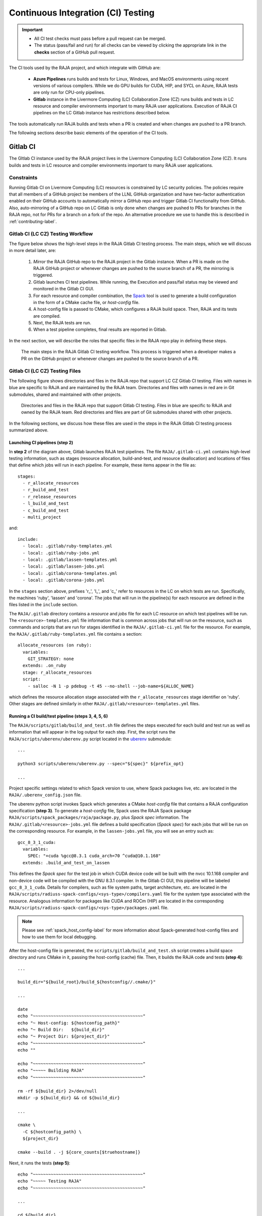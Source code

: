 .. ##
.. ## Copyright (c) 2016-22, Lawrence Livermore National Security, LLC
.. ## and RAJA project contributors. See the RAJA/LICENSE file
.. ## for details.
.. ##
.. ## SPDX-License-Identifier: (BSD-3-Clause)
.. ##

.. _ci-label:

************************************
Continuous Integration (CI) Testing
************************************

.. important:: * All CI test checks must pass before a pull request can be
                 merged.
               * The status (pass/fail and run) for all checks can be viewed by
                 clicking the appropriate link in the **checks** section of a
                 GitHub pull request.

The CI tools used by the RAJA project, and which integrate with GitHub are:

  * **Azure Pipelines** runs builds and tests for Linux, Windows, and MacOS 
    environments using recent versions of various compilers. While we do GPU 
    builds for CUDA, HIP, and SYCL on Azure, RAJA tests are only run for 
    CPU-only pipelines.

  * **Gitlab** instance in the Livermore Computing (LC) Collaboration Zone (CZ)
    runs builds and tests in LC resource and compiler environments
    important to many RAJA user applications. Execution of RAJA CI 
    pipelines on the LC Gitlab instance has restrictions described below.

The tools automatically run RAJA builds and tests when a PR is created and 
when changes are pushed to a PR branch.

The following sections describe basic elements of the operation of the CI tools.

.. _gitlab_ci-label:

=========
Gitlab CI
=========

The GItlab CI instance used by the RAJA project lives in the Livermore 
Computing (LC) Collaboration Zone (CZ). It runs builds and tests in LC 
resource and compiler environments important to many RAJA user applications.

Constraints
-----------

Running Gitlab CI on Livermore Computing (LC) resources is constrained by LC 
security policies. The policies require that all members of a GitHub project 
be members of the LLNL GitHub organization and have two-factor authentication 
enabled on their GitHub accounts to automatically mirror a GitHub repo and
trigger Gitlab CI functionality from GitHub. Also, auto-mirroring of a GitHub 
repo on LC Gitlab is only done when changes are pushed to PRs for branches
in the RAJA repo, not for PRs for a branch on a fork of the repo. An alternative
procedure we use to handle this is described in :ref:`contributing-label`.

Gitlab CI (LC CZ) Testing Workflow
--------------------------------------

The figure below shows the high-level steps in the RAJA Gitlab CI testing 
process. The main steps, which we will discuss in more detail later, are:

  #. *Mirror* the RAJA GitHub repo to the RAJA project in the Gitlab instance. 
     When a PR is made on the RAJA GitHub project or whenever changes are 
     pushed to the source branch of a PR, the mirroring is triggered.
  #. Gitlab launches CI test pipelines. While running, the Execution and 
     pass/fail status may be viewed and monitored in the Gitlab CI GUI.
  #. For each resource and compiler combination, the 
     `Spack <https://github.com/spack/spack>`_ tool is used to generate a build 
     configuration in the form of a CMake cache file, or *host-config* file.
  #. A host-config file is passed to CMake, which configures a RAJA build 
     space.  Then, RAJA and its tests are compiled.
  #. Next, the RAJA tests are run.
  #. When a test pipeline completes, final results are reported in Gitlab.

In the next section, we will describe the roles that specific files in the 
RAJA repo play in defining these steps.

.. figure:: ./figures/RAJA-Gitlab-Workflow2.png

   The main steps in the RAJA Gitlab CI testing workflow. This process is
   triggered when a developer makes a PR on the GitHub project or whenever 
   changes are pushed to the source branch of a PR.

Gitlab CI (LC CZ) Testing Files
--------------------------------------

The following figure shows directories and files in the RAJA repo that 
support LC CZ Gitlab CI testing. Files with names in blue are specific to RAJA 
and are maintained by the RAJA team. Directories and files with names in red are
in Git submodules, shared and maintained with other projects.

.. figure:: ./figures/RAJA-Gitlab-Files.png

   Directories and files in the RAJA repo that support Gitlab CI testing.
   Files in blue are specific to RAJA and owned by the RAJA team. Red 
   directories and files are part of Git submodules shared with other 
   projects.

In the following sections, we discuss how these files are used in the 
steps in the RAJA Gitlab CI testing process summarized above.

Launching CI pipelines (step 2) 
^^^^^^^^^^^^^^^^^^^^^^^^^^^^^^^^

In **step 2** of the diagram above, Gitlab launches RAJA test pipelines.
The file ``RAJA/.gitlab-ci.yml`` contains high-level testing information, 
such as stages (resource allocation, build-and-test, and resource 
deallocation) and locations of files that define which jobs will run
in each pipeline. For example, these items appear in the file as::

  stages:
    - r_allocate_resources
    - r_build_and_test
    - r_release_resources
    - l_build_and_test
    - c_build_and_test
    - multi_project

and:: 

  include:
    - local: .gitlab/ruby-templates.yml
    - local: .gitlab/ruby-jobs.yml
    - local: .gitlab/lassen-templates.yml
    - local: .gitlab/lassen-jobs.yml
    - local: .gitlab/corona-templates.yml
    - local: .gitlab/corona-jobs.yml

In the ``stages`` section above, prefixes 'r_', 'l_', and 'c_' refer to 
resources in the LC on which tests are run. Specifically, the machines 'ruby',
'lassen' and 'corona'. The jobs that will run in the pipeline(s) for each 
resource are defined in the files listed in the ``include`` section. 

The ``RAJA/.gitlab`` directory contains a *resource* and *jobs* file for each 
LC resource on which test pipelines will be run. The 
``<resource>-templates.yml`` file information that is common across jobs that
will run on the resource, such as commands and scripts that are run for stages 
identified in the ``RAJA/.gitlab-ci.yml`` file for the resource. For
example, the ``RAJA/.gitlab/ruby-templates.yml`` file contains a section::

  allocate_resources (on ruby):
    variables:
      GIT_STRATEGY: none
    extends: .on_ruby
    stage: r_allocate_resources
    script:
      - salloc -N 1 -p pdebug -t 45 --no-shell --job-name=${ALLOC_NAME}

which defines the resource allocation stage associated with the 
``r_allocate_resources`` stage identifier on 'ruby'. Other stages are defined 
similarly in other ``RAJA/.gitlab/<resource>-templates.yml`` files.

Running a CI build/test pipeline  (steps 3, 4, 5, 6)
^^^^^^^^^^^^^^^^^^^^^^^^^^^^^^^^^^^^^^^^^^^^^^^^^^^^^

The ``RAJA/scripts/gitlab/build_and_test.sh`` file defines the steps executed
for each build and test run as well as information that will appear in the 
log output for each step. First, the script runs the 
``RAJA/scripts/uberenv/uberenv.py`` script located in the 
`uberenv <https://github.com/LLNL/uberenv>`_ submodule::

  ...

  python3 scripts/uberenv/uberenv.py --spec="${spec}" ${prefix_opt}

  ...

Project specific settings related to which Spack version to use, where 
Spack packages live, etc. are located in the ``RAJA/.uberenv_config.json``
file.

The uberenv python script invokes Spack which generates a CMake *host-config* 
file that contains a RAJA configuration specification **(step 3)**. To generate
a *host-config* file, Spack uses the RAJA Spack package 
``RAJA/scripts/spack_packages/raja/package.py``, plus *Spack spec* information. 
The ``RAJA/.gitlab/<resource>-jobs.yml`` file defines a build specification
(*Spack spec*) for each jobs that will be run on the corresponding resource. 
For example, in the ``lassen-jobs.yml`` file, you will see an entry such as::

  gcc_8_3_1_cuda:
    variables:
      SPEC: "+cuda %gcc@8.3.1 cuda_arch=70 ^cuda@10.1.168"
    extends: .build_and_test_on_lassen

This defines the *Spack spec* for the test job in which CUDA device code will 
be built with the nvcc 10.1.168 compiler and non-device code will be compiled 
with the GNU 8.3.1 compiler. In the Gitlab CI GUI, this pipeline will be 
labeled ``gcc_8_3_1_cuda``. Details for compilers, such as file system paths,
target architecture, etc. are located in the 
``RAJA/scripts/radiuss-spack-configs/<sys-type>/compilers.yaml`` file for the 
system type associated with the resource. Analogous information for packages 
like CUDA and ROCm (HIP) are located in the corresponding 
``RAJA/scripts/radiuss-spack-configs/<sys-type>/packages.yaml`` file.

.. note:: Please see :ref:`spack_host_config-label` for more information about
          Spack-generated host-config files and how to use them for local
          debugging.

After the host-config file is generated, the 
``scripts/gitlab/build_and_test.sh`` script creates a build space directory 
and runs CMake in it, passing the host-config (cache) file. Then, it builds
the RAJA code and tests **(step 4)**::

  ...

  build_dir="${build_root}/build_${hostconfig//.cmake/}"

  ...

  date
  echo "~~~~~~~~~~~~~~~~~~~~~~~~~~~~~~~~~~~~~~~~~~~"
  echo "~ Host-config: ${hostconfig_path}"
  echo "~ Build Dir:   ${build_dir}"
  echo "~ Project Dir: ${project_dir}"
  echo "~~~~~~~~~~~~~~~~~~~~~~~~~~~~~~~~~~~~~~~~~~~"
  echo ""

  echo "~~~~~~~~~~~~~~~~~~~~~~~~~~~~~~~~~~~~~~~~~~~"
  echo "~~~~~ Building RAJA"
  echo "~~~~~~~~~~~~~~~~~~~~~~~~~~~~~~~~~~~~~~~~~~~"

  rm -rf ${build_dir} 2>/dev/null
  mkdir -p ${build_dir} && cd ${build_dir}

  ...

  cmake \
    -C ${hostconfig_path} \
    ${project_dir}  
 
  cmake --build . -j ${core_counts[$truehostname]}

Next, it runs the tests **(step 5)**::

  echo "~~~~~~~~~~~~~~~~~~~~~~~~~~~~~~~~~~~~~~~~~~~"
  echo "~~~~~ Testing RAJA"
  echo "~~~~~~~~~~~~~~~~~~~~~~~~~~~~~~~~~~~~~~~~~~~"

  ...

  cd ${build_dir}

  ...

  ctest --output-on-failure -T test 2>&1 | tee tests_output.txt

Lastly, the script packages the test results in a JUnit XML file, which Gitlab 
uses for reporting the results in its GUI **(step 6))**::

  echo "Copying Testing xml reports for export"
  tree Testing
  xsltproc -o junit.xml ${project_dir}/blt/tests/ctest-to-junit.xsl Testing/*/Test.xml
  mv junit.xml ${project_dir}/junit.xml

The commands shown here intermingle with other commands that emit messages,
timing information for various operations, etc. which appear in a log
file that can be viewed in the Gitlab GUI.

.. _azure_ci-label:

==================
Azure Pipelines CI
==================

The Azure Pipelines tool builds and tests for Linux, Windows, and MacOS 
environments.  While we do builds for CUDA, HIP, and SYCL RAJA back-ends 
in the Azure Linux environment, RAJA tests are only run for CPU-only pipelines.

Azure Pipelines Testing Workflow
--------------------------------

The Azure Pipelines testing workflow for RAJA is much simpler than the Gitlab
testing process described above.

The test jobs we run for each OS environment are specified in the 
``RAJA/azure-pipelines.yml`` file. This file defines the job steps, commands,
compilers, etc. for each OS environment in the associated ``- job:`` section.
A summary of the configurations we build are:

  * **Windows.** The ``- job: Windows`` Windows section contains information
    for the Windows test builds. For example, we build and test RAJA as
    a static and shared library. This is indicated in the Windows ``strategy``
    section::
   
      strategy:
        matrix:
          shared:
            ...
          static:
            ...

    We use the Windows/compiler image provided by the Azure application 
    indicated the ``pool`` section; for example::

      pool:
        vmImage: 'windows-2019'

    **MacOS.** The ``- job: Mac`` section contains information for Mac test 
    builds. For example, we build and test RAJA using the the MacOS/compiler 
    image provided by the Azure application indicated in the ``pool`` section; 
    for example::

      pool:
        vmImage: 'macOS-latest' 

    **Linux.** The ``- job: Docker`` section contains information for Linux
    test builds. We build and test RAJA using Docker container images generated 
    with recent versions of various compilers. The RAJA project shares these 
    container images with other open-source LLNL RADIUSS projects. The builds
    we do at any point in time are located in the ``strategy`` block::

      strategy:
        matrix: 
          gccX:
            docker_target: ...
          ...
          clangY:
            docker_target: ...
          ...
          nvccZ:
            docker_target: ...

          ...

    The Linux OS image is indicated in the ``pool`` section; 
    for example::

      pool:
        vmImage: 'ubuntu-latest'

For each Linux build and test pipeline, the container images, CMake, build, and
test commands are located in the ``RAJA/Dockerfile`` file.

.. note:: Please see :ref:`docker_local-label` for more information about
          reproducing Docker builds locally for debugging purposes.

